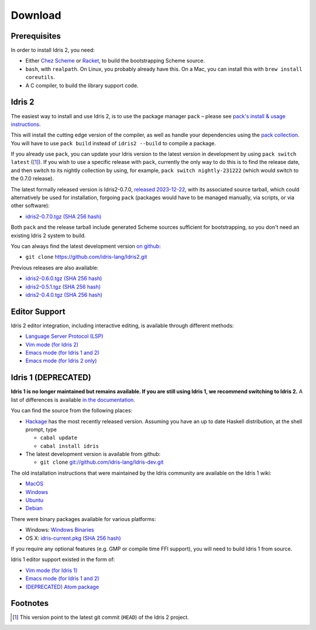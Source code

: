 Download
========

Prerequisites
-------------

In order to install Idris 2, you need:

* Either `Chez Scheme <https://cisco.github.io/ChezScheme/>`_ or
  `Racket <https://racket-lang.org>`_, to build the bootstrapping Scheme source.
* ``bash``, with ``realpath``. On Linux, you probably already have this. On
  a Mac, you can install this with ``brew install coreutils``.
* A C compiler, to build the library support code.


Idris 2
-------

The easiest way to install and use Idris 2, is to use the package manager ``pack`` –
please see `pack's install & usage instructions <https://github.com/stefan-hoeck/idris2-pack>`_.

This will install the cutting edge version of the compiler, as well as handle
your dependencies using the
`pack collection <https://github.com/stefan-hoeck/idris2-pack-db/blob/main/collections/HEAD.toml>`_.
You will have to use ``pack build`` instead of ``idris2 --build`` to compile a
package.

If you already use ``pack``, you can update your Idris version to the latest version 
in development by using ``pack switch latest`` ([#f1]_). If you wish to use a specific
release with ``pack``, currently the only way to do this is to find the release
date, and then switch to its nightly collection by using, for example,
``pack switch nightly-231222`` (which would switch to the 0.7.0 release).

The latest formally released version is Idris2-0.7.0,
`released 2023-12-22 <{filename}../posts/idris2-0-7-0-released.rst>`_,
with its associated source tarball, which could alternatively be used for
installation, forgoing ``pack`` (packages would have to be managed manually, via
scripts, or via other software):

* `idris2-0.7.0.tgz <{static}../releases/idris2-0.7.0.tgz>`_
  `(SHA 256 hash) <{static}../releases/idris2-0.7.0.tgz.sha256>`__

Both ``pack`` and the release tarball include generated Scheme sources
sufficient for bootstrapping, so you don't need an existing Idris 2 system to
build.

You can always find the latest development version `on github
<http://github.com/idris-lang/Idris2>`_:

* ``git clone`` `https://github.com/idris-lang/Idris2.git <https://github.com/idris-lang/Idris2>`_

Previous releases are also available:

* `idris2-0.6.0.tgz <{static}../releases/idris2-0.6.0.tgz>`_ `(SHA 256 hash) <{static}../releases/idris2-0.6.0.tgz.sha256>`__
* `idris2-0.5.1.tgz <{static}../releases/idris2-0.5.1.tgz>`_ `(SHA 256 hash) <{static}../releases/idris2-0.5.1.tgz.sha256>`__
* `idris2-0.4.0.tgz <{static}../releases/idris2-0.4.0.tgz>`_ `(SHA 256 hash) <{static}../releases/idris2-0.4.0.tgz.sha256>`__


Editor Support
--------------

Idris 2 editor integration, including interactive editing, is available through
different methods:

* `Language Server Protocol (LSP) <https://github.com/idris-community/idris2-lsp>`_
* `Vim mode (for Idris 2) <https://github.com/edwinb/idris2-vim>`_
* `Emacs mode (for Idris 1 and 2) <https://github.com/idris-hackers/idris-mode>`_
* `Emacs mode (for Idris 2 only) <https://github.com/idris-community/idris2-mode>`_


Idris 1 (DEPRECATED)
--------------------

**Idris 1 is no longer maintained but remains available. If you are still using
Idris 1, we recommend switching to Idris 2.**
A list of differences is available
`in the documentation <https://idris2.readthedocs.io/en/latest/updates/updates.html>`_.

You can find the source from the following places:

* `Hackage <http://hackage.haskell.org/package/idris>`_ has the most recently
  released version. Assuming you have an up to date Haskell distribution,
  at the shell prompt, type

  + ``cabal update``
  + ``cabal install idris``
* The latest development version is available from github:

  + ``git clone`` `git://github.com/idris-lang/Idris-dev.git <https://github.com/idris-lang/Idris-dev>`_

The old installation instructions that were maintained by the Idris community
are available on the Idris 1 wiki:

* `MacOS <https://github.com/idris-lang/Idris-dev/wiki/Idris-on-OS-X-using-Homebrew>`_
* `Windows <https://github.com/idris-lang/Idris-dev/wiki/Idris-on-Windows>`_
* `Ubuntu <https://github.com/idris-lang/Idris-dev/wiki/Idris-on-Ubuntu>`_
* `Debian <https://github.com/idris-lang/Idris-dev/wiki/Idris-on-Debian>`_

There were binary packages available for various platforms:

* Windows: `Windows Binaries <https://github.com/idris-lang/Idris-dev/wiki/Windows-Binaries>`_
* OS X: `idris-current.pkg <http://www.idris-lang.org/pkgs/idris-current.pkg>`_ `(SHA 256 hash) <http://www.idris-lang.org/pkgs/idris-current.pkg.sha256>`__

If you require any optional features (e.g. GMP or compile time FFI support),
you will need to build Idris 1 from source.

Idris 1 editor support existed in the form of:

* `Vim mode (for Idris 1) <https://github.com/idris-hackers/idris-vim>`_
* `Emacs mode (for Idris 1 and 2) <https://github.com/idris-hackers/idris-mode>`_
* `(DEPRECATED) <https://github.blog/news-insights/product-news/sunsetting-atom/>`_ `Atom package <https://atom.io/packages/language-idris>`__

Footnotes
---------

.. [#f1] This version point to the latest git commit (``HEAD``) of the Idris 2 project.
